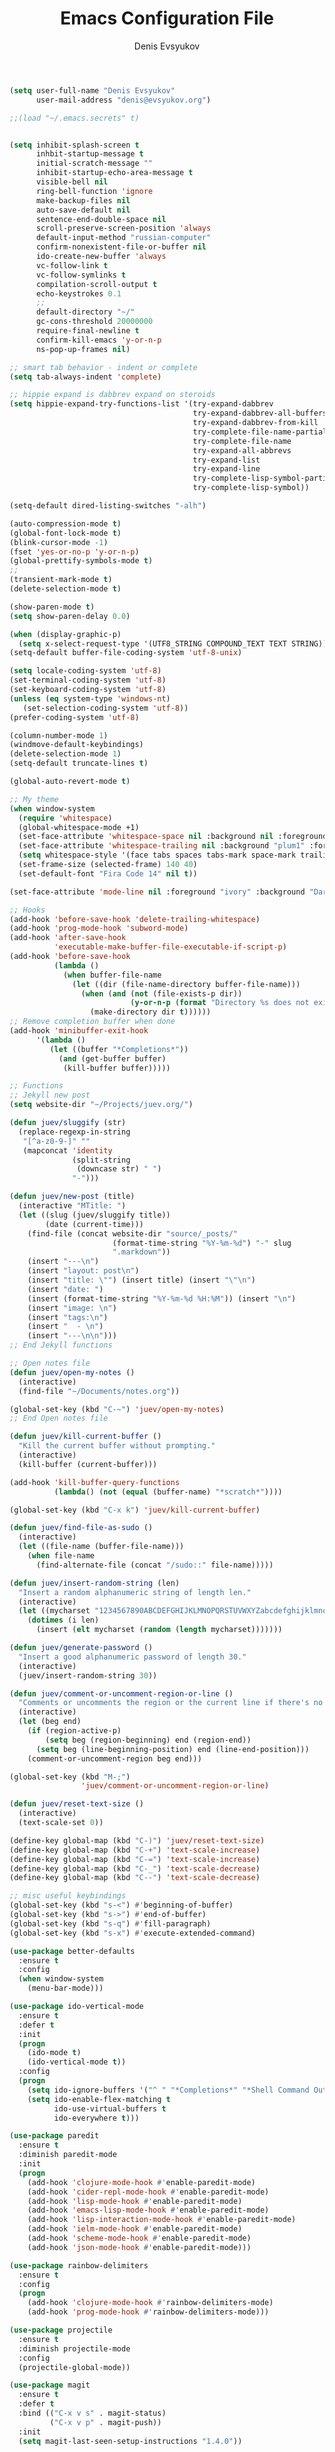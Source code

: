#+TITLE:  Emacs Configuration File
#+AUTHOR: Denis Evsyukov
#+EMAIL:  denis@evsyukov.org
#+PROPERTY:    results silent
#+PROPERTY:    header-args:sh  :tangle no
#+PROPERTY:    eval no-export
#+PROPERTY:    comments org


#+BEGIN_SRC emacs-lisp :tangle yes
(setq user-full-name "Denis Evsyukov"
      user-mail-address "denis@evsyukov.org")

;;(load "~/.emacs.secrets" t)


(setq inhibit-splash-screen t
      inhbit-startup-message t
      initial-scratch-message ""
      inhibit-startup-echo-area-message t
      visible-bell nil
      ring-bell-function 'ignore
      make-backup-files nil
      auto-save-default nil
      sentence-end-double-space nil
      scroll-preserve-screen-position 'always
      default-input-method "russian-computer"
      confirm-nonexistent-file-or-buffer nil
      ido-create-new-buffer 'always
      vc-follow-link t
      vc-follow-symlinks t
      compilation-scroll-output t
      echo-keystrokes 0.1
      ;;
      default-directory "~/"
      gc-cons-threshold 20000000
      require-final-newline t
      confirm-kill-emacs 'y-or-n-p
      ns-pop-up-frames nil)

;; smart tab behavior - indent or complete
(setq tab-always-indent 'complete)

;; hippie expand is dabbrev expand on steroids
(setq hippie-expand-try-functions-list '(try-expand-dabbrev
                                         try-expand-dabbrev-all-buffers
                                         try-expand-dabbrev-from-kill
                                         try-complete-file-name-partially
                                         try-complete-file-name
                                         try-expand-all-abbrevs
                                         try-expand-list
                                         try-expand-line
                                         try-complete-lisp-symbol-partially
                                         try-complete-lisp-symbol))

(setq-default dired-listing-switches "-alh")

(auto-compression-mode t)
(global-font-lock-mode t)
(blink-cursor-mode -1)
(fset 'yes-or-no-p 'y-or-n-p)
(global-prettify-symbols-mode t)
;;
(transient-mark-mode t)
(delete-selection-mode t)

(show-paren-mode t)
(setq show-paren-delay 0.0)

(when (display-graphic-p)
  (setq x-select-request-type '(UTF8_STRING COMPOUND_TEXT TEXT STRING)))
(setq-default buffer-file-coding-system 'utf-8-unix)

(setq locale-coding-system 'utf-8)
(set-terminal-coding-system 'utf-8)
(set-keyboard-coding-system 'utf-8)
(unless (eq system-type 'windows-nt)
   (set-selection-coding-system 'utf-8))
(prefer-coding-system 'utf-8)

(column-number-mode 1)
(windmove-default-keybindings)
(delete-selection-mode 1)
(setq-default truncate-lines t)

(global-auto-revert-mode t)

;; My theme
(when window-system
  (require 'whitespace)
  (global-whitespace-mode +1)
  (set-face-attribute 'whitespace-space nil :background nil :foreground "gray80")
  (set-face-attribute 'whitespace-trailing nil :background "plum1" :foreground "gray80")
  (setq whitespace-style '(face tabs spaces tabs-mark space-mark trailing))
  (set-frame-size (selected-frame) 140 40)
  (set-default-font "Fira Code 14" nil t))

(set-face-attribute 'mode-line nil :foreground "ivory" :background "DarkOrange2")

;; Hooks
(add-hook 'before-save-hook 'delete-trailing-whitespace)
(add-hook 'prog-mode-hook 'subword-mode)
(add-hook 'after-save-hook
          'executable-make-buffer-file-executable-if-script-p)
(add-hook 'before-save-hook
          (lambda ()
            (when buffer-file-name
              (let ((dir (file-name-directory buffer-file-name)))
                (when (and (not (file-exists-p dir))
                           (y-or-n-p (format "Directory %s does not exist. Create it?" dir)))
                  (make-directory dir t))))))
;; Remove completion buffer when done
(add-hook 'minibuffer-exit-hook
      '(lambda ()
         (let ((buffer "*Completions*"))
           (and (get-buffer buffer)
            (kill-buffer buffer)))))

;; Functions
;; Jekyll new post
(setq website-dir "~/Projects/juev.org/")

(defun juev/sluggify (str)
  (replace-regexp-in-string
   "[^a-z0-9-]" ""
   (mapconcat 'identity
              (split-string
               (downcase str) " ")
              "-")))

(defun juev/new-post (title)
  (interactive "MTitle: ")
  (let ((slug (juev/sluggify title))
        (date (current-time)))
    (find-file (concat website-dir "source/_posts/"
                       (format-time-string "%Y-%m-%d") "-" slug
                       ".markdown"))
    (insert "---\n")
    (insert "layout: post\n")
    (insert "title: \"") (insert title) (insert "\"\n")
    (insert "date: ")
    (insert (format-time-string "%Y-%m-%d %H:%M")) (insert "\n")
    (insert "image: \n")
    (insert "tags:\n")
    (insert "  - \n")
    (insert "---\n\n")))
;; End Jekyll functions

;; Open notes file
(defun juev/open-my-notes ()
  (interactive)
  (find-file "~/Documents/notes.org"))

(global-set-key (kbd "C-~") 'juev/open-my-notes)
;; End Open notes file

(defun juev/kill-current-buffer ()
  "Kill the current buffer without prompting."
  (interactive)
  (kill-buffer (current-buffer)))

(add-hook 'kill-buffer-query-functions
          (lambda() (not (equal (buffer-name) "*scratch*"))))

(global-set-key (kbd "C-x k") 'juev/kill-current-buffer)

(defun juev/find-file-as-sudo ()
  (interactive)
  (let ((file-name (buffer-file-name)))
    (when file-name
      (find-alternate-file (concat "/sudo::" file-name)))))

(defun juev/insert-random-string (len)
  "Insert a random alphanumeric string of length len."
  (interactive)
  (let ((mycharset "1234567890ABCDEFGHIJKLMNOPQRSTUVWXYZabcdefghijklmnopqrstyvwxyz"))
    (dotimes (i len)
      (insert (elt mycharset (random (length mycharset)))))))

(defun juev/generate-password ()
  "Insert a good alphanumeric password of length 30."
  (interactive)
  (juev/insert-random-string 30))

(defun juev/comment-or-uncomment-region-or-line ()
  "Comments or uncomments the region or the current line if there's no active region."
  (interactive)
  (let (beg end)
    (if (region-active-p)
        (setq beg (region-beginning) end (region-end))
      (setq beg (line-beginning-position) end (line-end-position)))
    (comment-or-uncomment-region beg end)))

(global-set-key (kbd "M-;")
                'juev/comment-or-uncomment-region-or-line)

(defun juev/reset-text-size ()
  (interactive)
  (text-scale-set 0))

(define-key global-map (kbd "C-)") 'juev/reset-text-size)
(define-key global-map (kbd "C-+") 'text-scale-increase)
(define-key global-map (kbd "C-=") 'text-scale-increase)
(define-key global-map (kbd "C-_") 'text-scale-decrease)
(define-key global-map (kbd "C--") 'text-scale-decrease)

;; misc useful keybindings
(global-set-key (kbd "s-<") #'beginning-of-buffer)
(global-set-key (kbd "s->") #'end-of-buffer)
(global-set-key (kbd "s-q") #'fill-paragraph)
(global-set-key (kbd "s-x") #'execute-extended-command)

(use-package better-defaults
  :ensure t
  :config
  (when window-system
    (menu-bar-mode)))

(use-package ido-vertical-mode
  :ensure t
  :defer t
  :init
  (progn
    (ido-mode t)
    (ido-vertical-mode t))
  :config
  (progn
    (setq ido-ignore-buffers '("^ " "*Completions*" "*Shell Command Output*" "Async Shell Command"))
    (setq ido-enable-flex-matching t
          ido-use-virtual-buffers t
          ido-everywhere t)))

(use-package paredit
  :ensure t
  :diminish paredit-mode
  :init
  (progn
    (add-hook 'clojure-mode-hook #'enable-paredit-mode)
    (add-hook 'cider-repl-mode-hook #'enable-paredit-mode)
    (add-hook 'lisp-mode-hook #'enable-paredit-mode)
    (add-hook 'emacs-lisp-mode-hook #'enable-paredit-mode)
    (add-hook 'lisp-interaction-mode-hook #'enable-paredit-mode)
    (add-hook 'ielm-mode-hook #'enable-paredit-mode)
    (add-hook 'scheme-mode-hook #'enable-paredit-mode)
    (add-hook 'json-mode-hook #'enable-paredit-mode)))

(use-package rainbow-delimiters
  :ensure t
  :config
  (progn
    (add-hook 'clojure-mode-hook #'rainbow-delimiters-mode)
    (add-hook 'prog-mode-hook #'rainbow-delimiters-mode)))

(use-package projectile
  :ensure t
  :diminish projectile-mode
  :config
  (projectile-global-mode))

(use-package magit
  :ensure t
  :defer t
  :bind (("C-x v s" . magit-status)
         ("C-x v p" . magit-push))
  :init
  (setq magit-last-seen-setup-instructions "1.4.0"))

(use-package markdown-mode
  :ensure t
  :mode (("\.markdown$" . markdown-mode)
         ("\.md$"       . markdown-mode))
  :config
  (progn
    (add-hook 'markdown-mode-hook #'visual-line-mode)))

(use-package yaml-mode
  :ensure t
  :mode (("\\.yml$" . yaml-mode))
  :config
  (add-hook 'yaml-mode-hook (lambda () (electric-indent-local-mode -1))))

(use-package mmm-mode
  :ensure t
  :diminish mmm-mode
  :config
  (progn
    (setq mmm-global-mode 'maybe)
    (mmm-add-classes
     '((yaml-header-matters
        :submode yaml-mode
        :face mmm-code-submode-face
        :front "\\`---"
        :back "^---")))
    (mmm-add-mode-ext-class 'markdown-mode nil 'yaml-header-matters)))

(use-package auto-complete
  :ensure t
  :init
  (progn
    (ac-config-default)
    (global-auto-complete-mode t)
    (setq-default ac-auto-start t)
    (setq-default ac-auto-show-menu t)))

(use-package slime
  :ensure t
  :init
  (progn
    ;; (setq inferior-lisp-program "sbcl")
    (setq inferior-lisp-program "sbcl --noinform --no-linedit")
    ;; (setq inferior-lisp-program "ros -Q run")
    (slime-setup '(slime-asdf
                   slime-fancy
                   slime-indentation))
    (setq-default slime-net-coding-system 'utf-8-unix)))

(use-package which-key
  :ensure t
  :diminish which-key-mode
  :init
  (progn
    (which-key-setup-side-window-right)
    (which-key-mode)))

(use-package rust-mode
  :ensure t)

(use-package haskell-mode
  :ensure t
  :commands haskell-mode)

(use-package crux
  :ensure t
  :bind (("C-c o" . crux-open-with)
         ("M-o" . crux-smart-open-line)
         ("C-c n" . crux-cleanup-buffer-or-region)
         ("C-c f" . crux-recentf-ido-find-file)
         ("C-M-z" . crux-indent-defun)
         ("C-c u" . crux-view-url)
         ("C-c e" . crux-eval-and-replace)
         ("C-c w" . crux-swap-windows)
         ("C-c D" . crux-delete-file-and-buffer)
         ("C-c r" . crux-rename-buffer-and-file)
         ("C-c t" . crux-visit-term-buffer)
         ("C-c k" . crux-kill-other-buffers)
         ("C-c TAB" . crux-indent-rigidly-and-copy-to-clipboard)
         ("C-c I" . crux-find-user-init-file)
         ("C-c S" . crux-find-shell-init-file)
         ("s-r" . crux-recentf-ido-find-file)
         ("s-j" . crux-top-join-line)
         ("C-^" . crux-top-join-line)
         ("s-k" . crux-kill-whole-line)
         ("C-<backspace>" . crux-kill-line-backwards)
         ("s-o" . crux-smart-open-line-above)
         ([remap move-beginning-of-line] . crux-move-beginning-of-line)
         ([(shift return)] . crux-smart-open-line)
         ([(control shift return)] . crux-smart-open-line-above)
         ([remap kill-whole-line] . crux-kill-whole-line)
         ("C-c s" . crux-ispell-word-then-abbrev)))

(use-package guess-language         ; Automatically detect language for Flyspell
  :ensure t
  :commands guess-language-mode
  :init (add-hook 'text-mode-hook #'guess-language-mode)
  :config
  (setq guess-language-languages '(en ru)
        guess-language-min-paragraph-length 35)
  :diminish guess-language-mode)

(use-package exec-path-from-shell
  :ensure t
  :config
  (when (memq window-system '(mac ns))
    (exec-path-from-shell-initialize)))
#+END_SRC
